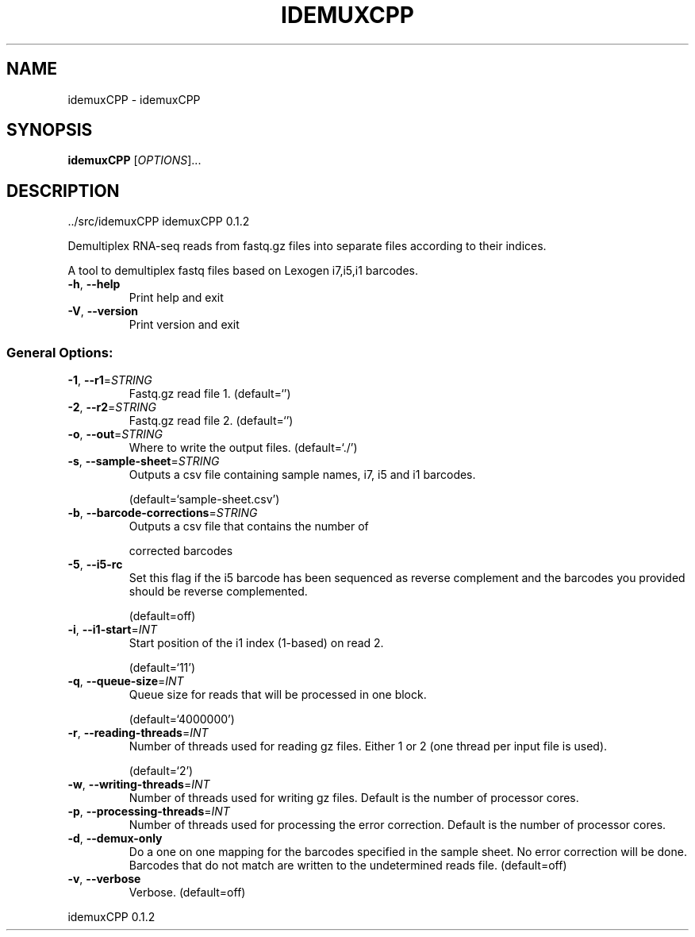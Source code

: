 .\" DO NOT MODIFY THIS FILE!  It was generated by help2man 1.47.6.
.TH IDEMUXCPP "1" "November 2020" "idemuxCPP ../src/idemuxCPP" "User Commands"
.SH NAME
idemuxCPP \- idemuxCPP
.SH SYNOPSIS
.B idemuxCPP
[\fI\,OPTIONS\/\fR]...
.SH DESCRIPTION
\&../src/idemuxCPP
idemuxCPP 0.1.2
.PP
Demultiplex RNA\-seq reads from fastq.gz files into separate files according to
their indices.
.PP
A tool to demultiplex fastq files based on Lexogen i7,i5,i1  barcodes.
.TP
\fB\-h\fR, \fB\-\-help\fR
Print help and exit
.TP
\fB\-V\fR, \fB\-\-version\fR
Print version and exit
.SS "General Options:"
.TP
\fB\-1\fR, \fB\-\-r1\fR=\fI\,STRING\/\fR
Fastq.gz read file 1.
(default=`')
.TP
\fB\-2\fR, \fB\-\-r2\fR=\fI\,STRING\/\fR
Fastq.gz read file 2.
(default=`')
.TP
\fB\-o\fR, \fB\-\-out\fR=\fI\,STRING\/\fR
Where to write the output files.
(default=`./')
.TP
\fB\-s\fR, \fB\-\-sample\-sheet\fR=\fI\,STRING\/\fR
Outputs a csv file containing sample names, i7,
i5 and i1 barcodes.
.IP
(default=`sample\-sheet.csv')
.TP
\fB\-b\fR, \fB\-\-barcode\-corrections\fR=\fI\,STRING\/\fR
Outputs a csv file that contains the number of
.IP
corrected barcodes
.TP
\fB\-5\fR, \fB\-\-i5\-rc\fR
Set this flag if the i5 barcode has been
sequenced as reverse complement and the
barcodes you provided should be reverse
complemented.
.IP
(default=off)
.TP
\fB\-i\fR, \fB\-\-i1\-start\fR=\fI\,INT\/\fR
Start position of the i1 index (1\-based) on
read 2.
.IP
(default=`11')
.TP
\fB\-q\fR, \fB\-\-queue\-size\fR=\fI\,INT\/\fR
Queue size for reads that will be processed in
one block.
.IP
(default=`4000000')
.TP
\fB\-r\fR, \fB\-\-reading\-threads\fR=\fI\,INT\/\fR
Number of threads used for reading gz files.
Either 1 or 2 (one thread per input file is
used).
.IP
(default=`2')
.TP
\fB\-w\fR, \fB\-\-writing\-threads\fR=\fI\,INT\/\fR
Number of threads used for writing gz files.
Default is the number of processor cores.
.TP
\fB\-p\fR, \fB\-\-processing\-threads\fR=\fI\,INT\/\fR
Number of threads used for processing the error
correction. Default is the number of
processor cores.
.TP
\fB\-d\fR, \fB\-\-demux\-only\fR
Do a one on one mapping for the barcodes
specified in the sample sheet. No error
correction will be done. Barcodes that do not
match are written to the undetermined reads
file.  (default=off)
.TP
\fB\-v\fR, \fB\-\-verbose\fR
Verbose.
(default=off)
.PP
idemuxCPP 0.1.2
